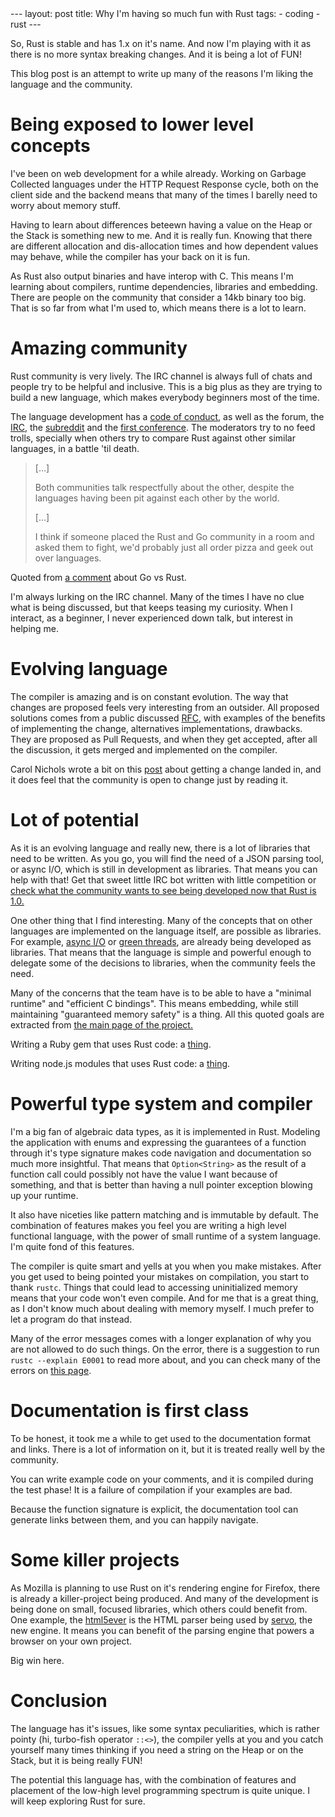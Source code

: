 #+OPTIONS: toc:nil
#+begin_html
---
layout: post
title: Why I'm having so much fun with Rust
tags:
- coding
- rust
---
#+end_html

So, Rust is stable and has 1.x on it's name. And now I'm playing with
it as there is no more syntax breaking changes. And it is being a lot
of FUN!

This blog post is an attempt to write up many of the reasons I'm
liking the language and the community.

* Being exposed to lower level concepts
  I've been on web development for a while already. Working on Garbage
  Collected languages under the HTTP Request Response cycle, both on
  the client side and the backend means that many of the times I
  barelly need to worry about memory stuff.
  
  Having to learn about differences beteewn having a value on the Heap
  or the Stack is something new to me. And it is really fun. Knowing
  that there are different allocation and dis-allocation times and how
  dependent values may behave, while the compiler has your back on it
  is fun.
  
  As Rust also output binaries and have interop with C. This means I'm
  learning about compilers, runtime dependencies, libraries and
  embedding. There are people on the community that consider a 14kb
  binary too big. That is so far from what I'm used to, which means
  there is a lot to learn.
  
* Amazing community
  Rust community is very lively. The IRC channel is always full of
  chats and people try to be helpful and inclusive. This is a big plus
  as they are trying to build a new language, which makes everybody
  beginners most of the time.
  
  The language development has a [[https://www.rust-lang.org/conduct.html][code of conduct]], as well as the
  forum, the [[https://chat.mibbit.com/?server%3Dirc.mozilla.org&channel%3D%2523rust][IRC]], the [[http://rustcamp.com/conduct.htmlLink:%20http://rustcamp.com/conduct.html][subreddit]] and the [[http://rustcamp.com/conduct.html][first conference]]. The
  moderators try to no feed trolls, specially when others try to
  compare Rust against other similar languages, in a battle 'til death.
  
  #+begin_quote
  [...]

  Both communities talk respectfully about the other, despite the languages having been pit against each other by the world.

  [...]

  I think if someone placed the Rust and Go community in a room and asked them to fight, we'd probably just all order pizza and geek out over languages.
  #+end_quote

  Quoted from [[https://www.reddit.com/r/rust/comments/3cj69b/why_go_and_rust_are_competitors/csw5t5v][a comment]] about Go vs Rust.
  
  I'm always lurking on the IRC channel. Many of the times I have no
  clue what is being discussed, but that keeps teasing my curiosity.
  When I interact, as a beginner, I never experienced down talk, but
  interest in helping me.
  
* Evolving language
  
  The compiler is amazing and is on constant evolution.
  The way that changes are proposed feels very interesting from an
  outsider. All proposed solutions comes from a public discussed [[https://github.com/rust-lang/rfcs][RFC]],
  with examples of the benefits of implementing the change, alternatives
  implementations, drawbacks. They are proposed as Pull Requests, and
  when they get accepted, after all the discussion, it gets merged and
  implemented on the compiler.
  
  Carol Nichols wrote a bit on this [[http://carol-nichols.com/2015/08/01/rustc-discovery/][post]] about getting a change landed
  in, and it does feel that the community is open to change just by
  reading it.
  
* Lot of potential
  
  As it is an evolving language and really new, there is a lot of
  libraries that need to be written. As you go, you will find the need
  of a JSON parsing tool, or async I/O, which is still in development
  as libraries. That means you can help with that! Get that sweet
  little IRC bot written with little competition or [[https://users.rust-lang.org/t/survey-what-libraries-would-you-like-to-see-in-the-future/2234][check what the
  community wants to see being developed now that Rust is 1.0.]]
  
  One other thing that I find interesting. Many of the concepts that
  on other languages are implemented on the language itself, are
  possible as libraries. For example, [[https://github.com/carllerche/mio][async I/O]] or [[https://github.com/BurntSushi/chan][green threads]], are
  already being developed as libraries. That means that the language
  is simple and powerful enough to delegate some of the decisions to
  libraries, when the community feels the need.
  
  Many of the concerns that the team have is to be able to have a
  "minimal runtime" and "efficient C bindings". This means embedding,
  while still maintaining "guaranteed memory safety" is a
  thing. All this quoted goals are extracted from [[https://www.rust-lang.org/][the main page of the
  project.]]
  
  Writing a Ruby gem that uses Rust code: a [[http://blog.skylight.io/bending-the-curve-writing-safe-fast-native-gems-with-rust/][thing]].

  Writing node.js modules that uses Rust code: a [[https://blog.risingstack.com/how-to-use-rust-with-node-when-performance-matters/][thing]].
  
* Powerful type system and compiler
  
  I'm a big fan of algebraic data types, as it is implemented in
  Rust. Modeling the application with enums and expressing the
  guarantees of a function through it's type signature makes code
  navigation and documentation so much more insightful. That means
  that ~Option<String>~ as the result of a function call could
  possibly not have the value I want because of something, and that is
  better than having a null pointer exception blowing up your runtime.
  
  It also have niceties like pattern matching and is immutable by
  default. The combination of features makes you feel you are writing
  a high level functional language, with the power of small runtime
  of a system language. I'm quite fond of this features.
  
  The compiler is quite smart and yells at you when you make
  mistakes. After you get used to being pointed your mistakes on
  compilation, you start to thank =rustc=. Things that could lead to
  accessing uninitialized memory means that your code won't even
  compile. And for me that is a great thing, as I don't know much
  about dealing with memory myself. I much prefer to let a program do
  that instead.
  
  Many of the error messages comes with a longer explanation of why
  you are not allowed to do such things. On the error, there is a
  suggestion to run ~rustc --explain E0001~ to read more about, and
  you can check many of the errors on [[http://doc.rust-lang.org/error-index.html][this page]].
  
* Documentation is first class
  
  To be honest, it took me a while to get used to the documentation
  format and links. There is a lot of information on it, but it is
  treated really well by the community.
  
  You can write example code on your comments, and it is compiled
  during the test phase! It is a failure of compilation if your
  examples are bad.
  
  Because the function signature is explicit, the documentation tool
  can generate links between them, and you can happily navigate.
  
* Some killer projects
  
  As Mozilla is planning to use Rust on it's rendering engine for
  Firefox, there is already a killer-project being produced. And many
  of the development is being done on small, focused libraries, which
  others could benefit from. One example, the [[https://github.com/servo/html5ever][html5ever]] is the HTML
  parser being used by [[https://github.com/servo/servo][servo]], the new engine. It means you can benefit
  of the parsing engine that powers a browser on your own project.
  
  Big win here.
  
* Conclusion
  
  The language has it's issues, like some syntax peculiarities, which
  is rather pointy (hi, turbo-fish operator ~::<>~), the compiler yells
  at you and you catch yourself many times thinking if you need a
  string on the Heap or on the Stack, but it is being really FUN!
  
  The potential this language has, with the combination of features
  and placement of the low-high level programming spectrum is quite
  unique. I will keep exploring Rust for sure.
